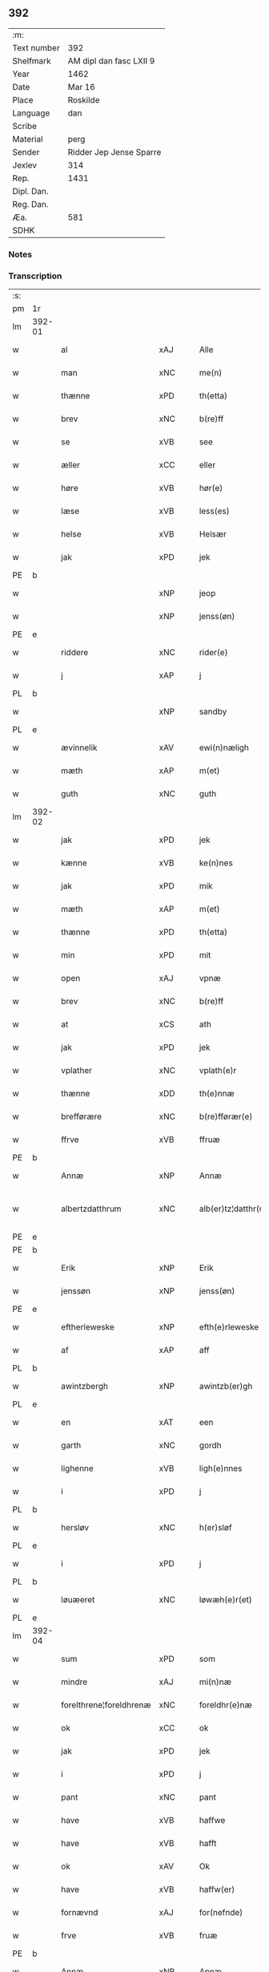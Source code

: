** 392
| :m:         |                         |
| Text number | 392                     |
| Shelfmark   | AM dipl dan fasc LXII 9 |
| Year        | 1462                    |
| Date        | Mar 16                  |
| Place       | Roskilde                |
| Language    | dan                     |
| Scribe      |                         |
| Material    | perg                    |
| Sender      | Ridder Jep Jense Sparre |
| Jexlev      | 314                     |
| Rep.        | 1431                    |
| Dipl. Dan.  |                         |
| Reg. Dan.   |                         |
| Æa.         | 581                     |
| SDHK        |                         |

*** Notes


*** Transcription
| :s: |        |                         |     |   |   |                      |                |   |   |   |        |     |   |   |   |               |
| pm  | 1r     |                         |     |   |   |                      |                |   |   |   |        |     |   |   |   |               |
| lm  | 392-01 |                         |     |   |   |                      |                |   |   |   |        |     |   |   |   |               |
| w   |        | al                      | xAJ |   |   | Alle                 | Alle           |   |   |   |        | dan |   |   |   |        392-01 |
| w   |        | man                     | xNC |   |   | me(n)                | me̅             |   |   |   |        | dan |   |   |   |        392-01 |
| w   |        | thænne                  | xPD |   |   | th(etta)             | thꝫᷓ            |   |   |   |        | dan |   |   |   |        392-01 |
| w   |        | brev                    | xNC |   |   | b(re)ff              | b̅ff            |   |   |   |        | dan |   |   |   |        392-01 |
| w   |        | se                      | xVB |   |   | see                  | ſee            |   |   |   |        | dan |   |   |   |        392-01 |
| w   |        | æller                   | xCC |   |   | eller                | elleꝛ          |   |   |   |        | dan |   |   |   |        392-01 |
| w   |        | høre                    | xVB |   |   | hør(e)               | hør           |   |   |   |        | dan |   |   |   |        392-01 |
| w   |        | læse                    | xVB |   |   | less(es)             | leſ           |   |   |   |        | dan |   |   |   |        392-01 |
| w   |        | helse                   | xVB |   |   | Helsær               | Helſæꝛ         |   |   |   |        | dan |   |   |   |        392-01 |
| w   |        | jak                     | xPD |   |   | jek                  | ȷek            |   |   |   |        | dan |   |   |   |        392-01 |
| PE  | b      |                         |     |   |   |                      |                |   |   |   |        |     |   |   |   |               |
| w   |        |                         | xNP |   |   | jeop                 | ȷeop           |   |   |   |        | dan |   |   |   |        392-01 |
| w   |        |                         | xNP |   |   | jenss(øn)            | enſ          |   |   |   |        | dan |   |   |   |        392-01 |
| PE  | e      |                         |     |   |   |                      |                |   |   |   |        |     |   |   |   |               |
| w   |        | riddere                 | xNC |   |   | rider(e)             | ríder         |   |   |   |        | dan |   |   |   |        392-01 |
| w   |        | j                       | xAP |   |   | j                    | j              |   |   |   |        | dan |   |   |   |        392-01 |
| PL  | b      |                         |     |   |   |                      |                |   |   |   |        |     |   |   |   |               |
| w   |        |                         | xNP |   |   | sandby               | ſandbÿ         |   |   |   |        | dan |   |   |   |        392-01 |
| PL  | e      |                         |     |   |   |                      |                |   |   |   |        |     |   |   |   |               |
| w   |        | ævinnelik               | xAV |   |   | ewi(n)næligh         | ewi̅nælígh      |   |   |   |        | dan |   |   |   |        392-01 |
| w   |        | mæth                    | xAP |   |   | m(et)                | mꝫ             |   |   |   |        | dan |   |   |   |        392-01 |
| w   |        | guth                    | xNC |   |   | guth                 | guth           |   |   |   |        | dan |   |   |   |        392-01 |
| lm  | 392-02 |                         |     |   |   |                      |                |   |   |   |        |     |   |   |   |               |
| w   |        | jak                     | xPD |   |   | jek                  | jek            |   |   |   |        | dan |   |   |   |        392-02 |
| w   |        | kænne                   | xVB |   |   | ke(n)nes             | ke̅ne          |   |   |   |        | dan |   |   |   |        392-02 |
| w   |        | jak                     | xPD |   |   | mik                  | mik            |   |   |   |        | dan |   |   |   |        392-02 |
| w   |        | mæth                    | xAP |   |   | m(et)                | mꝫ             |   |   |   |        | dan |   |   |   |        392-02 |
| w   |        | thænne                  | xPD |   |   | th(etta)             | thꝫᷓ            |   |   |   |        | dan |   |   |   |        392-02 |
| w   |        | min                     | xPD |   |   | mit                  | mit            |   |   |   |        | dan |   |   |   |        392-02 |
| w   |        | open                    | xAJ |   |   | vpnæ                 | vpnæ           |   |   |   |        | dan |   |   |   |        392-02 |
| w   |        | brev                    | xNC |   |   | b(re)ff              | b̅ff            |   |   |   |        | dan |   |   |   |        392-02 |
| w   |        | at                      | xCS |   |   | ath                  | ath            |   |   |   |        | dan |   |   |   |        392-02 |
| w   |        | jak                     | xPD |   |   | jek                  | ȷek            |   |   |   |        | dan |   |   |   |        392-02 |
| w   |        | vplather                | xNC |   |   | vplath(e)r           | vplathꝝ        |   |   |   |        | dan |   |   |   |        392-02 |
| w   |        | thænne                  | xDD |   |   | th(e)nnæ             | thn̅næ          |   |   |   |        | dan |   |   |   |        392-02 |
| w   |        | brefførære              | xNC |   |   | b(re)fførær(e)       | b̅fførær       |   |   |   |        | dan |   |   |   |        392-02 |
| w   |        | ffrve                   | xVB |   |   | ffruæ                | ffꝛűæ          |   |   |   |        | dan |   |   |   |        392-02 |
| PE  | b      |                         |     |   |   |                      |                |   |   |   |        |     |   |   |   |               |
| w   |        | Annæ                    | xNP |   |   | Annæ                 | Annæ           |   |   |   |        | dan |   |   |   |        392-02 |
| w   |        | albertzdatthrum         | xNC |   |   | alb(er)tz¦datthr(um) | albtz¦datthꝝ  |   |   |   |        | dan |   |   |   | 392-02—392-03 |
| PE  | e      |                         |     |   |   |                      |                |   |   |   |        |     |   |   |   |               |
| PE  | b      |                         |     |   |   |                      |                |   |   |   |        |     |   |   |   |               |
| w   |        | Erik                    | xNP |   |   | Erik                 | Erik           |   |   |   |        | dan |   |   |   |        392-03 |
| w   |        | jenssøn                 | xNP |   |   | jenss(øn)            | jenſ          |   |   |   |        | dan |   |   |   |        392-03 |
| PE  | e      |                         |     |   |   |                      |                |   |   |   |        |     |   |   |   |               |
| w   |        | eftherleweske           | xNP |   |   | efth(e)rleweske      | efth̅ꝛleweſke   |   |   |   |        | dan |   |   |   |        392-03 |
| w   |        | af                      | xAP |   |   | aff                  | aff            |   |   |   |        | dan |   |   |   |        392-03 |
| PL  | b      |                         |     |   |   |                      |                |   |   |   |        |     |   |   |   |               |
| w   |        | awintzbergh             | xNP |   |   | awintzb(er)gh        | awíntzbgh     |   |   |   |        | dan |   |   |   |        392-03 |
| PL  | e      |                         |     |   |   |                      |                |   |   |   |        |     |   |   |   |               |
| w   |        | en                      | xAT |   |   | een                  | ee            |   |   |   |        | dan |   |   |   |        392-03 |
| w   |        | garth                   | xNC |   |   | gordh                | goꝛdh          |   |   |   |        | dan |   |   |   |        392-03 |
| w   |        | lighenne                | xVB |   |   | ligh(e)nnes          | líghn̅ne       |   |   |   |        | dan |   |   |   |        392-03 |
| w   |        | i                       | xPD |   |   | j                    | j              |   |   |   |        | dan |   |   |   |        392-03 |
| PL  | b      |                         |     |   |   |                      |                |   |   |   |        |     |   |   |   |               |
| w   |        | hersløv                 | xNC |   |   | h(er)sløf            | hſløf         |   |   |   |        | dan |   |   |   |        392-03 |
| PL  | e      |                         |     |   |   |                      |                |   |   |   |        |     |   |   |   |               |
| w   |        | i                       | xPD |   |   | j                    | j              |   |   |   |        | dan |   |   |   |        392-03 |
| PL  | b      |                         |     |   |   |                      |                |   |   |   |        |     |   |   |   |               |
| w   |        | løuæeret                | xNC |   |   | løwæh(e)r(et)        | løwæhꝝ̅         |   |   |   |        | dan |   |   |   |        392-03 |
| PL  | e      |                         |     |   |   |                      |                |   |   |   |        |     |   |   |   |               |
| lm  | 392-04 |                         |     |   |   |                      |                |   |   |   |        |     |   |   |   |               |
| w   |        | sum                     | xPD |   |   | som                  | ſo            |   |   |   |        | dan |   |   |   |        392-04 |
| w   |        | mindre                  | xAJ |   |   | mi(n)næ              | mi̅næ           |   |   |   |        | dan |   |   |   |        392-04 |
| w   |        | forelthrene¦foreldhrenæ | xNC |   |   | foreldhr(e)næ        | foꝛeldhꝛn̅æ     |   |   |   |        | dan |   |   |   |        392-04 |
| w   |        | ok                      | xCC |   |   | ok                   | ok             |   |   |   |        | dan |   |   |   |        392-04 |
| w   |        | jak                     | xPD |   |   | jek                  | ȷek            |   |   |   |        | dan |   |   |   |        392-04 |
| w   |        | i                       | xPD |   |   | j                    | j              |   |   |   |        | dan |   |   |   |        392-04 |
| w   |        | pant                    | xNC |   |   | pant                 | pant           |   |   |   |        | dan |   |   |   |        392-04 |
| w   |        | have                    | xVB |   |   | haffwe               | haffwe         |   |   |   |        | dan |   |   |   |        392-04 |
| w   |        | have                    | xVB |   |   | hafft                | hafft          |   |   |   |        | dan |   |   |   |        392-04 |
| w   |        | ok                      | xAV |   |   | Ok                   | Ok             |   |   |   |        | dan |   |   |   |        392-04 |
| w   |        | have                    | xVB |   |   | haffw(er)            | haffw         |   |   |   |        | dan |   |   |   |        392-04 |
| w   |        | fornævnd                | xAJ |   |   | for(nefnde)          | foꝛ           |   |   |   | de-sup | dan |   |   |   |        392-04 |
| w   |        | frve                    | xVB |   |   | fruæ                 | fꝛűæ           |   |   |   |        | dan |   |   |   |        392-04 |
| PE  | b      |                         |     |   |   |                      |                |   |   |   |        |     |   |   |   |               |
| w   |        | Annæ                    | xNP |   |   | Annæ                 | Annæ           |   |   |   |        | dan |   |   |   |        392-04 |
| PE  | e      |                         |     |   |   |                      |                |   |   |   |        |     |   |   |   |               |
| w   |        | fornævnd                | xAJ |   |   | for(nefnde)          | foꝛ           |   |   |   | de-sup | dan |   |   |   |        392-04 |
| w   |        | garth                   | xNC |   |   | gord                 | goꝛd           |   |   |   |        | dan |   |   |   |        392-04 |
| lm  | 392-05 |                         |     |   |   |                      |                |   |   |   |        |     |   |   |   |               |
| w   |        | af                      | xAP |   |   | aff                  | aff            |   |   |   |        | dan |   |   |   |        392-05 |
| w   |        | jak                     | xPD |   |   | mik                  | mik            |   |   |   |        | dan |   |   |   |        392-05 |
| w   |        | løse                    | xVB |   |   | løst                 | løſt           |   |   |   |        | dan |   |   |   |        392-05 |
| w   |        | fyr                     | xAV |   |   | for(e)               | for           |   |   |   |        | dan |   |   |   |        392-05 |
| w   |        | xvi                     | xPD |   |   | xvi                  | xvi            |   |   |   |        | dan |   |   |   |        392-05 |
| w   |        | løthe                   | xAJ |   |   | lød(e)               | lø            |   |   |   |        | dan |   |   |   |        392-05 |
| w   |        | mark                    | xNC |   |   | mark                 | maꝛk           |   |   |   |        | dan |   |   |   |        392-05 |
| w   |        | loffleghe               | xVB |   |   | loffleghe            | loffleghe      |   |   |   |        | dan |   |   |   |        392-05 |
| w   |        | sva                     | xAV |   |   | saa                  | ſaa            |   |   |   |        | dan |   |   |   |        392-05 |
| w   |        | jak                     | xPD |   |   | mik                  | mik            |   |   |   |        | dan |   |   |   |        392-05 |
| w   |        | aldelis                 | xNC |   |   | aldel(is)            | aldelꝭ̅         |   |   |   |        | dan |   |   |   |        392-05 |
| w   |        | nøghje                  | xVB |   |   | nøwes                | nøweſ          |   |   |   |        | dan |   |   |   |        392-05 |
| w   |        | til                     | xAP |   |   | Tiil                 | Tiil           |   |   |   |        | dan |   |   |   |        392-05 |
| w   |        | ythermære               | xNC |   |   | yth(e)rmær(e)        | yth̅ꝛmær       |   |   |   |        | dan |   |   |   |        392-05 |
| w   |        | forværing               | xNC |   |   | forwæ¦ringh          | foꝛwæ¦ríngh    |   |   |   |        | dan |   |   |   | 392-05-392-06 |
| w   |        | ok                      | xCC |   |   | ok                   | ok             |   |   |   |        | dan |   |   |   |        392-06 |
| w   |        | vithningxbiwrdh         | xPD |   |   | withni(n)gxbiwrdh    | wíthni̅gxbíwꝛdh |   |   |   |        | dan |   |   |   |        392-06 |
| w   |        | hinge                   | xAV |   |   | hingh(e)r            | hinghꝝ         |   |   |   |        | dan |   |   |   |        392-06 |
| w   |        | jak                     | xPD |   |   | jek                  | ȷek            |   |   |   |        | dan |   |   |   |        392-06 |
| w   |        | min                     | xPD |   |   | mit                  | mit            |   |   |   |        | dan |   |   |   |        392-06 |
| w   |        | jndzegle                | xVB |   |   | jndzegle             | ndzegle       |   |   |   |        | dan |   |   |   |        392-06 |
| w   |        | næthen                  | xAV |   |   | næth(e)n             | næth̅          |   |   |   |        | dan |   |   |   |        392-06 |
| w   |        | fore                    | lat |   |   | for(e)               | for           |   |   |   |        | dan |   |   |   |        392-06 |
| w   |        | thænne                  | xAV |   |   | th(etta)             | thꝫᷓ            |   |   |   |        | dan |   |   |   |        392-06 |
| w   |        | brev                    | xNC |   |   | b(re)ff              | b̅ff            |   |   |   |        | dan |   |   |   |        392-06 |
| w   |        | omwel                   | xNP |   |   | omwel                | omwel          |   |   |   |        | dan |   |   |   |        392-06 |
| w   |        | mæth                    | xAP |   |   | m(et)                | mꝫ             |   |   |   |        | dan |   |   |   |        392-06 |
| lm  | 392-07 |                         |     |   |   |                      |                |   |   |   |        |     |   |   |   |               |
| w   |        | min                     | xPD |   |   | mij(n)               | mij̅            |   |   |   |        | dan |   |   |   |        392-07 |
| w   |        | kære                    | xNC |   |   | kær(e)               | kær           |   |   |   |        | dan |   |   |   |        392-07 |
| w   |        | fathers                 | xNP |   |   | fath(e)rs            | fathꝛ̅         |   |   |   |        | dan |   |   |   |        392-07 |
| w   |        | jndzegle                | xNC |   |   | jndzegle             | ndzegle       |   |   |   |        | dan |   |   |   |        392-07 |
| w   |        | ok                      | xCC |   |   | ok                   | ok             |   |   |   |        | dan |   |   |   |        392-07 |
| w   |        | hetherlik               | xAJ |   |   | heth(e)rligh         | heth̅ꝛligh      |   |   |   |        | dan |   |   |   |        392-07 |
| w   |        | man                     | xNC |   |   | mantz                | mantz          |   |   |   |        | dan |   |   |   |        392-07 |
| w   |        | jndzegle                | xVB |   |   | jndzegle             | ȷndzegle       |   |   |   |        | dan |   |   |   |        392-07 |
| w   |        | hær                     | xAV |   |   | h(er)                | h̅              |   |   |   |        | dan |   |   |   |        392-07 |
| PE  | b      |                         |     |   |   |                      |                |   |   |   |        |     |   |   |   |               |
| w   |        | per                     | lat |   |   | p(er)                | ꝑ              |   |   |   |        | dan |   |   |   |        392-07 |
| w   |        | stirm                   | xNC |   |   | stirm                | ſtır          |   |   |   |        | dan |   |   |   |        392-07 |
| PE  | e      |                         |     |   |   |                      |                |   |   |   |        |     |   |   |   |               |
| w   |        | vicaris                 | lat |   |   | vicaris              | vicaris        |   |   |   |        | dan |   |   |   |        392-07 |
| w   |        | i                       | xPD |   |   | j                    | ȷ              |   |   |   |        | dan |   |   |   |        392-07 |
| PL  | b      |                         |     |   |   |                      |                |   |   |   |        |     |   |   |   |               |
| w   |        | Roskilde                | xNP |   |   | Rosk(ilde)           | Roſkꝭ          |   |   |   |        | dan |   |   |   |        392-07 |
| PL  | e      |                         |     |   |   |                      |                |   |   |   |        |     |   |   |   |               |
| w   |        | datum                   | xNC |   |   | Dat(um)              | Datͫ            |   |   |   |        | lat |   |   |   |        392-07 |
| lm  | 392-08 |                         |     |   |   |                      |                |   |   |   |        |     |   |   |   |               |
| PL  | b      |                         |     |   |   |                      |                |   |   |   |        |     |   |   |   |               |
| w   |        | Roskildis               | lat |   |   | Roskild(is)          | Roſkıl        |   |   |   |        | lat |   |   |   |        392-08 |
| PL  | e      |                         |     |   |   |                      |                |   |   |   |        |     |   |   |   |               |
| w   |        | anno                    | lat |   |   | Anno                 | Anno           |   |   |   |        | lat |   |   |   |        392-08 |
| w   |        | dominj                  | xAJ |   |   | d(omi)nj             | dn̅ȷ            |   |   |   |        | lat |   |   |   |        392-08 |
| w   |        | mcdlxijº                | lat |   |   | mcdlxijº             | cdlxıȷº       |   |   |   |        | lat |   |   |   |        392-08 |
| w   |        | ingjald                 | xNC |   |   | in                   | i             |   |   |   |        | lat |   |   |   |        392-08 |
| w   |        | profesto                | xAJ |   |   | p(ro)festo           | ꝓfeſto         |   |   |   |        | lat |   |   |   |        392-08 |
| w   |        | beate                   | xNC |   |   | b(ea)te              | bt̅e            |   |   |   |        | lat |   |   |   |        392-08 |
| w   |        | gertrude                | lat |   |   | g(er)trud(e)         | gtrǔ         |   |   |   |        | lat |   |   |   |        392-08 |
| w   |        | virginis                | xAJ |   |   | v(ir)ginis           | vgini        |   |   |   |        | lat |   |   |   |        392-08 |
| w   |        | gloriose                | xNC |   |   | glo(rio)se           | glo̅ſe          |   |   |   |        | lat |   |   |   |        392-08 |
| :e: |        |                         |     |   |   |                      |                |   |   |   |        |     |   |   |   |               |


